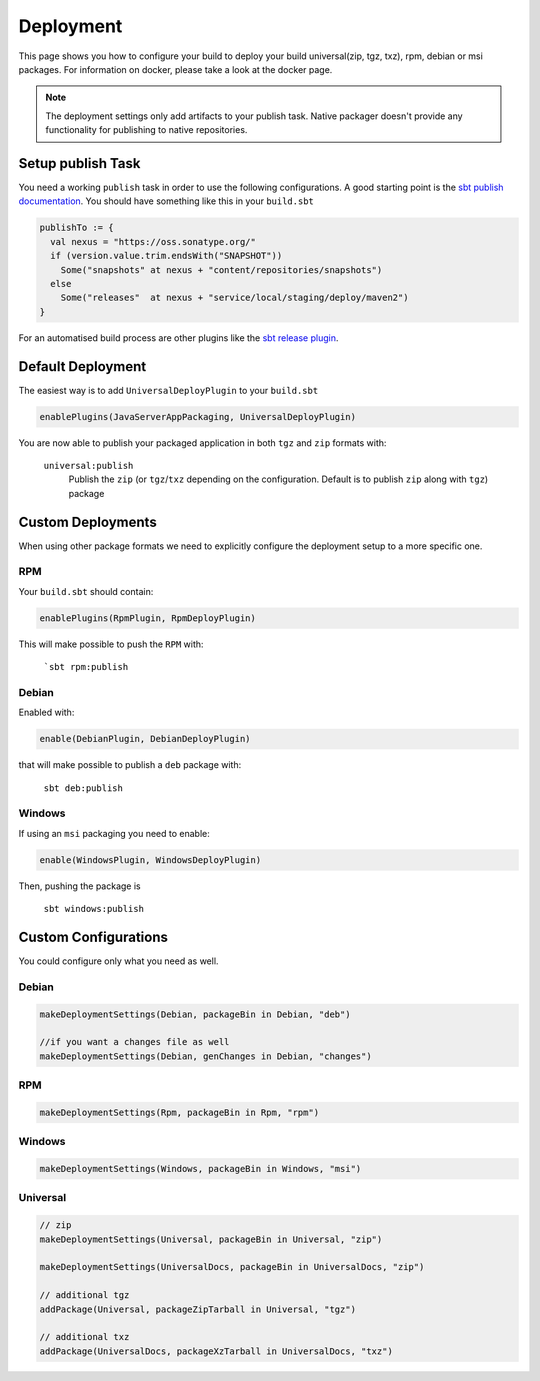 Deployment
==========
This page shows you how to configure your build to deploy your build universal(zip, tgz, txz), rpm, debian or msi
packages. For information on docker, please take a look at the docker page.

.. note:: The deployment settings only add artifacts to your publish task. Native packager doesn't provide any
    functionality for publishing to native repositories.

Setup publish Task
------------------

You need a working ``publish`` task in order to use the following configurations.
A good starting point is the `sbt publish documentation`_. You should have something
like this in your ``build.sbt``

.. code-block:: scala

    publishTo := {
      val nexus = "https://oss.sonatype.org/"
      if (version.value.trim.endsWith("SNAPSHOT"))
        Some("snapshots" at nexus + "content/repositories/snapshots")
      else
        Some("releases"  at nexus + "service/local/staging/deploy/maven2")
    }

For an automatised build process are other plugins like the `sbt release plugin`_.

.. _sbt publish documentation: http://www.scala-sbt.org/0.13/docs/Publishing.html
.. _sbt release plugin: https://github.com/sbt/sbt-release

Default Deployment
------------------
The easiest way is to add ``UniversalDeployPlugin`` to your ``build.sbt``

.. code-block:: scala

    enablePlugins(JavaServerAppPackaging, UniversalDeployPlugin)

You are now able to publish your packaged application in both ``tgz`` and ``zip`` formats with:

  ``universal:publish``
    Publish the ``zip`` (or ``tgz``/``txz`` depending on the configuration. Default is to publish ``zip`` along with ``tgz``) package

Custom Deployments
------------------
When using other package formats we need to explicitly configure the
deployment setup to a more specific one.

RPM
~~~

Your ``build.sbt`` should contain:

.. code-block:: scala

    enablePlugins(RpmPlugin, RpmDeployPlugin)

This will make possible to push the ``RPM`` with:

  ```sbt rpm:publish``

Debian
~~~~~~

Enabled with:

.. code-block:: scala

    enable(DebianPlugin, DebianDeployPlugin)

that will make possible to publish a ``deb`` package with:

  ``sbt deb:publish``

Windows
~~~~~~~

If using an ``msi`` packaging you need to enable:

.. code-block:: scala

    enable(WindowsPlugin, WindowsDeployPlugin)

Then, pushing the package is

  ``sbt windows:publish``

Custom Configurations
---------------------
You could configure only what you need as well.


Debian
~~~~~~

.. code-block:: scala

    makeDeploymentSettings(Debian, packageBin in Debian, "deb")

    //if you want a changes file as well
    makeDeploymentSettings(Debian, genChanges in Debian, "changes")

RPM
~~~

.. code-block:: scala

    makeDeploymentSettings(Rpm, packageBin in Rpm, "rpm")

Windows
~~~~~~~

.. code-block:: scala

    makeDeploymentSettings(Windows, packageBin in Windows, "msi")

Universal
~~~~~~~~~

.. code-block:: scala

    // zip
    makeDeploymentSettings(Universal, packageBin in Universal, "zip")

    makeDeploymentSettings(UniversalDocs, packageBin in UniversalDocs, "zip")

    // additional tgz
    addPackage(Universal, packageZipTarball in Universal, "tgz")

    // additional txz
    addPackage(UniversalDocs, packageXzTarball in UniversalDocs, "txz")
